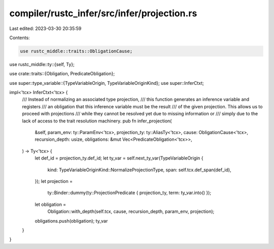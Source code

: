compiler/rustc_infer/src/infer/projection.rs
============================================

Last edited: 2023-03-30 20:35:59

Contents:

.. code-block:: rs

    use rustc_middle::traits::ObligationCause;
use rustc_middle::ty::{self, Ty};

use crate::traits::{Obligation, PredicateObligation};

use super::type_variable::{TypeVariableOrigin, TypeVariableOriginKind};
use super::InferCtxt;

impl<'tcx> InferCtxt<'tcx> {
    /// Instead of normalizing an associated type projection,
    /// this function generates an inference variable and registers
    /// an obligation that this inference variable must be the result
    /// of the given projection. This allows us to proceed with projections
    /// while they cannot be resolved yet due to missing information or
    /// simply due to the lack of access to the trait resolution machinery.
    pub fn infer_projection(
        &self,
        param_env: ty::ParamEnv<'tcx>,
        projection_ty: ty::AliasTy<'tcx>,
        cause: ObligationCause<'tcx>,
        recursion_depth: usize,
        obligations: &mut Vec<PredicateObligation<'tcx>>,
    ) -> Ty<'tcx> {
        let def_id = projection_ty.def_id;
        let ty_var = self.next_ty_var(TypeVariableOrigin {
            kind: TypeVariableOriginKind::NormalizeProjectionType,
            span: self.tcx.def_span(def_id),
        });
        let projection =
            ty::Binder::dummy(ty::ProjectionPredicate { projection_ty, term: ty_var.into() });
        let obligation =
            Obligation::with_depth(self.tcx, cause, recursion_depth, param_env, projection);
        obligations.push(obligation);
        ty_var
    }
}


